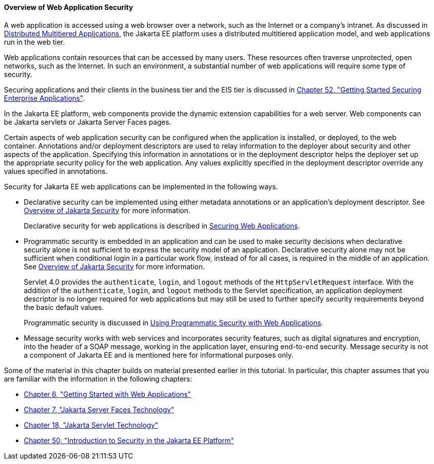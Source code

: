 [[BNCAT]][[overview-of-web-application-security]]

==== Overview of Web Application Security

A web application is accessed using a web browser over a network, such
as the Internet or a company's intranet. As discussed in
link:overview/overview004.html#BNAAY[Distributed Multitiered Applications], the
Jakarta EE platform uses a distributed multitiered application model, and
web applications run in the web tier.

Web applications contain resources that can be accessed by many users.
These resources often traverse unprotected, open networks, such as the
Internet. In such an environment, a substantial number of web
applications will require some type of security.

Securing applications and their clients in the business tier and the EIS
tier is discussed in link:security-jakartaee/security-jakartaee.html#BNBYK[Chapter 52, "Getting
Started Securing Enterprise Applications"].

In the Jakarta EE platform, web components provide the dynamic extension
capabilities for a web server. Web components can be Jakarta servlets or
Jakarta Server Faces pages.

Certain aspects of web application security can be configured when the
application is installed, or deployed, to the web container. Annotations
and/or deployment descriptors are used to relay information to the
deployer about security and other aspects of the application. Specifying
this information in annotations or in the deployment descriptor helps
the deployer set up the appropriate security policy for the web
application. Any values explicitly specified in the deployment
descriptor override any values specified in annotations.

Security for Jakarta EE web applications can be implemented in the
following ways.

* Declarative security can be implemented using either metadata
annotations or an application's deployment descriptor. See
link:security-intro/security-intro001.html#BNBWK[Overview of Jakarta Security] for more
information.
+
Declarative security for web applications is described in
link:security-webtier002.html#GKBAA[Securing Web Applications].
* Programmatic security is embedded in an application and can be used to
make security decisions when declarative security alone is not
sufficient to express the security model of an application. Declarative
security alone may not be sufficient when conditional login in a
particular work flow, instead of for all cases, is required in the
middle of an application. See link:security-intro/security-intro001.html#BNBWK[Overview
of Jakarta Security] for more information.
+
Servlet 4.0 provides the `authenticate`, `login`, and `logout` methods
of the `HttpServletRequest` interface. With the addition of the
`authenticate`, `login`, and `logout` methods to the Servlet
specification, an application deployment descriptor is no longer
required for web applications but may still be used to further specify
security requirements beyond the basic default values.
+
Programmatic security is discussed in
link:security-webtier003.html#GJIIE[Using Programmatic Security with Web
Applications].
* Message security works with web services and incorporates security
features, such as digital signatures and encryption, into the header of
a SOAP message, working in the application layer, ensuring end-to-end
security. Message security is not a component of Jakarta EE and is
mentioned here for informational purposes only.

Some of the material in this chapter builds on material presented
earlier in this tutorial. In particular, this chapter assumes that you
are familiar with the information in the following chapters:

* link:webapp/webapp.html#BNADR[Chapter 6, "Getting Started with Web
Applications"]
* link:jsf-intro/jsf-intro.html#BNAPH[Chapter 7, "Jakarta Server Faces Technology"]
* link:servlets/servlets.html#BNAFD[Chapter 18, "Jakarta Servlet Technology"]
* link:security-intro/security-intro.html#BNBWJ[Chapter 50, "Introduction to Security in
the Jakarta EE Platform"]
